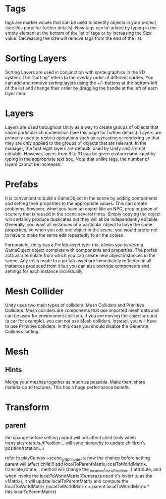 * Tags
tags are marker values that can be used to identify objects in your project (see this page for further details). New
tags can be added by typing in the empty element at the bottom of the list of tags or by increasing the Size
value. Decreasing the size will remove tags from the end of the list. 

* Sorting Layers
Sorting Layers are used in conjunction with sprite graphics in the 2D system. The “sorting” refers to the overlay order
of different sprites. You can add and remove sorting layers using the +/- buttons at the bottom-left of the list and
change their order by dragging the handle at the left of each layer item. 

* Layers
Layers are used throughout Unity as a way to create groups of objects that share particular characteristics (see this
page for further details). Layers are primarily used to restrict operations such as raycasting or rendering so that they
are only applied to the groups of objects that are relevant. In the manager, the first eight layers are defaults used by
Unity and are not editable. However, layers from 8 to 31 can be given custom names just by typing in the appropriate
text box. Note that unlike tags, the number of layers cannot be increased. 

* Prefabs
It is convenient to build a GameObject in the scene by adding components and setting their properties to the appropriate
values. This can create problems, however, when you have an object like an NPC, prop or piece of scenery that is reused
in the scene several times. Simply copying the object will certainly produce duplicates but they will all be
independently editable. Generally, you want all instances of a particular object to have the same properties, so when
you edit one object in the scene, you would prefer not to have to make the same edit repeatedly to all the copies. 

Fortunately, Unity has a Prefab asset type that allows you to store a GameObject object complete with components and
properties. The prefab acts as a template from which you can create new object instances in the scene. Any edits made to
a prefab asset are immediately reflected in all instances produced from it but you can also override components and
settings for each instance individually. 

* Mesh Collider
Unity uses two main types of colliders: Mesh Colliders and Primitive Colliders. Mesh colliders are components that use
imported mesh data and can be used for environment collision. 
If you are moving the object around (a car for example), you can not use Mesh colliders. Instead, you will have to use
Primitive colliders. In this case you should disable the Generate Colliders setting. 


* Mesh 
** Hints
Merge your meshes together as much as possible. Make them share materials and textures. This has a huge performance
benefit. 

* Transform
** parent
the change before setting parent will not affect child
(only when translate/rotate/setPosition... will sync hierarchy to update children's position/rotation...)



refer to playCanvas->scene_graphnode.js:
now the change before setting parent will affect child!!!
add localToParentMatrix,localToWorldMatrix, translate,rotate... method will change the _localxxx(_localPosition...) attribute, and when invoke the localToWorldMatrix(Camera.ts need it's invert to as the vMatrix), it will update localToParentMatrix and compute the localToWorldMatrix
(localToWorldMatrix = parent.localToWorldMatrix * this.localToParentMatrix)


